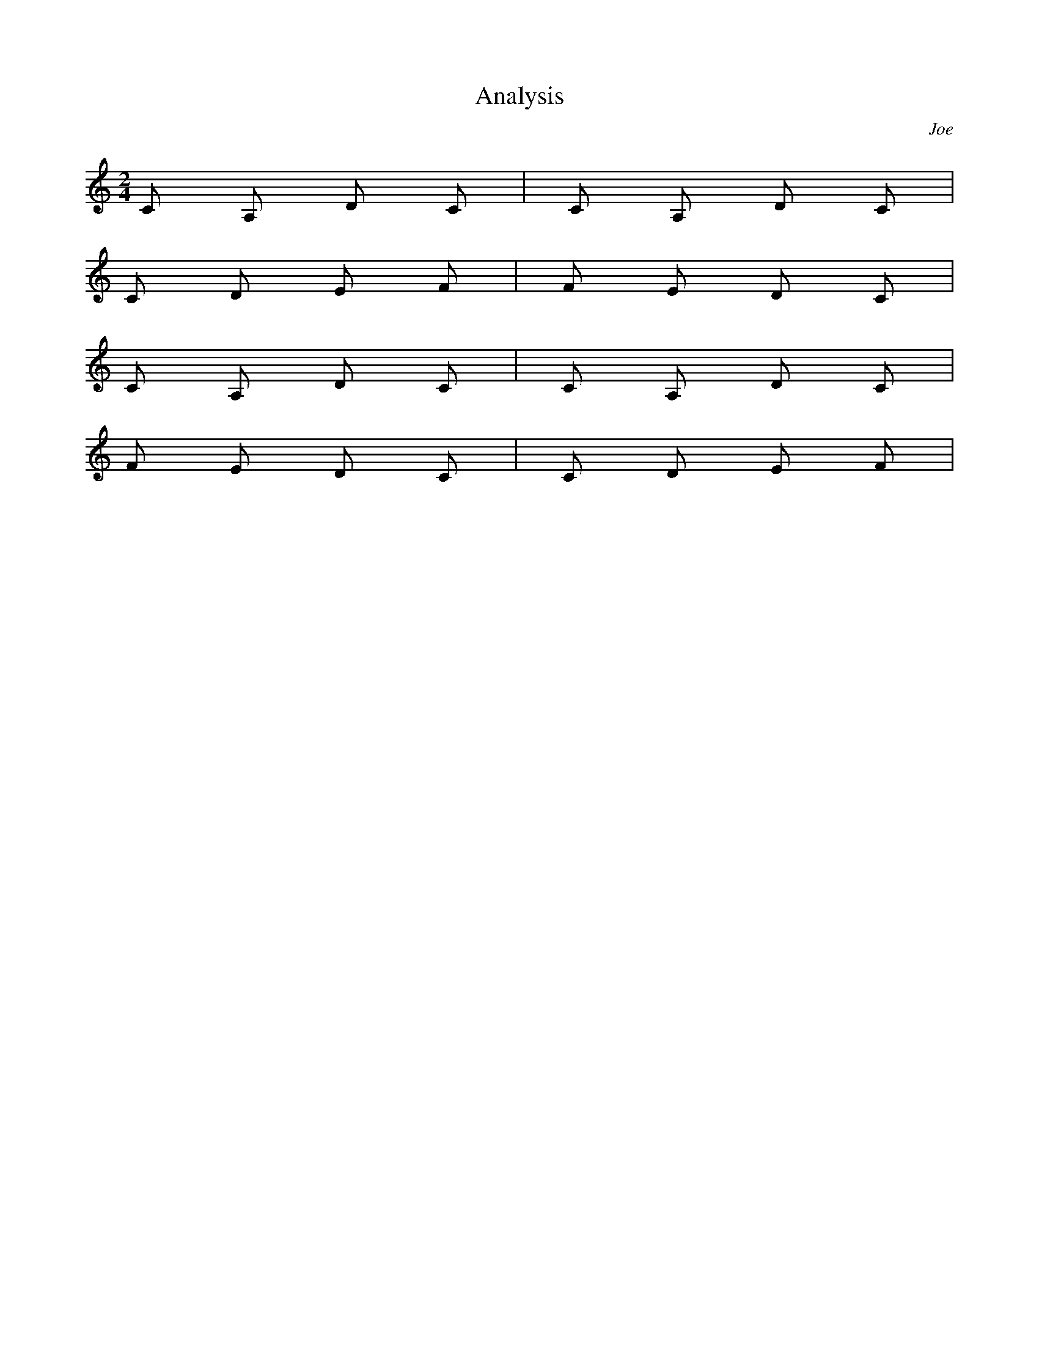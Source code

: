X: 1
T: Analysis
C: Joe
M: 2/4
L: 1/8
K: C
 C A, D C | C A, D C |
 C D E F | F E D C|
 C A, D C | C A, D C |
 F E D C| C D E F |




